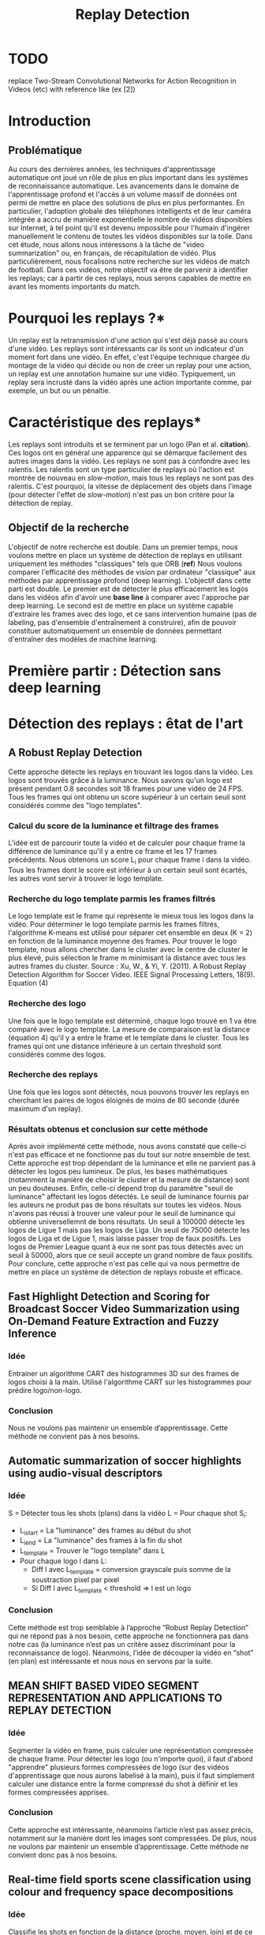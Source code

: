#+TITLE:Replay Detection

* TODO
replace Two-Stream Convolutional Networks for Action Recognition in Videos (etc) with reference like (ex [2])

* Introduction
** Problématique
Au cours des dernières années, les techniques d'apprentissage automatique ont joué un rôle de plus en plus important dans les systèmes de reconnaissance automatique.
Les avancements dans le domaine de l'apprentissage profond et l'accès à un volume massif de données ont permi de mettre en place des solutions de plus en plus performantes.
En particulier, l'adoption globale des téléphones intelligents et de leur caméra intégrée a accru de manière exponentielle le nombre de vidéos disponibles sur Internet,
à tel point qu'il est devenu impossible pour l'humain d'ingérer manuellement le contenu de toutes les vidéos disponibles sur la toile.
Dans cet étude, nous allons nous intéressons à la tâche de "video summarization" ou, en français, de récapitulation de vidéo.
Plus particulièrement, nous focalisons notre recherche sur les vidéos de match de football.
Dans ces vidéos, notre objectif va être de parvenir à identifier les replays; car à partir de ces replays, nous serons capables de mettre en avant les moments importants du match.

* Pourquoi les replays ?*
Un replay est la retransmission d'une action qui s'est déjà passé au cours d'une vidéo.
Les replays sont intéressants car ils sont un indicateur d'un moment fort dans une vidéo.
En effet, c'est l'équipe technique chargée du montage de la vidéo qui décide ou non de créer un replay pour une action, un replay est une annotation humaine sur une vidéo.
Typiquement, un replay sera incrusté dans la vidéo après une action importante comme, par exemple, un but ou un pénaltie.

* Caractéristique des replays*
Les replays sont introduits et se terminent par un logo (Pan et al. *citation*).
Ces logos ont en général une apparence qui se démarque facilement des autres images dans la vidéo.
Les replays ne sont pas à confondre avec les ralentis.
Les ralentis sont un type particulier de replays où l'action est montrée de nouveau en /slow-motion/, mais tous les replays ne sont pas des ralentis.
C'est pourquoi, la vitesse de déplacement des objets dans l'image (pour détecter l'effet de /slow-motion/) n'est pas un bon critère pour la détection de replay.


** Objectif de la recherche
L'objectif de notre recherche est double.
Dans un premier temps, nous voulons mettre en place un système de détection de replays en utilisant uniquement les méthodes "classiques" tels que ORB (*ref*)
Nous voulons comparer l'efficacité des méthodes de vision par ordinateur "classique" aux méthodes par apprentissage profond (deep learning).
L'objectif dans cette parti est double. Le premier est de détecter le plus efficacement les logos dans les vidéos afin d'avoir une *base line* à comparer avec l'approche par deep learning.
Le second est de mettre en place un système capable d'extraire les frames avec des logo, et ce sans intervention humaine (pas de labeling, pas d'ensemble d'entraînement à construire), afin de pouvoir constituer automatiquement un ensemble de données permettant d'entraîner des modèles de machine learning.


* Première partir : Détection sans deep learning
* Détection des replays : êtat de l'art
** A Robust Replay Detection
Cette approche détecte les replays en trouvant les logos dans la vidéo.
Les logos sont trouvés grâce à la luminance. Nous savons qu'un logo est présent pendant 0.8 secondes soit 18 frames pour une vidéo de 24 FPS.
Tous les frames qui ont obtenu un score supérieur à un certain seuil sont considérés comme des "logo templates".

*** Calcul du score de la luminance et filtrage des frames
L'idée est de parcourir toute la vidéo et de calculer pour chaque frame la différence de luminance qu'il y a entre ce frame et les 17 frames précédents.
Nous obtenons un score L_i pour chaque frame i dans la vidéo.
Tous les frames dont le score est inférieur à un certain seuil sont écartés, les autres vont servir à trouver le logo template.

*** Recherche du logo template parmis les frames filtrés
Le logo template est le frame qui représente le mieux tous les logos dans la vidéo.
Pour déterminer le logo template parmis les frames filtrés, l'algorithme K-means est utilisé pour séparer cet ensemble en deux (K = 2) en fonction de la luminance moyenne des frames.
Pour trouver le logo template, nous allons chercher dans le cluster avec le centre de cluster le plus élevé, puis sélection le frame m minimisant la distance avec tous les autres frames du cluster.
[[file:robust_calc_dist.JPG]]
Source : Xu, W., & Yi, Y. (2011). A Robust Replay Detection Algorithm for Soccer Video. IEEE Signal Processing Letters, 18(9). Equation (4)

*** Recherche des logo
Une fois que le logo template est déterminé, chaque logo trouvé en 1 va être comparé avec le logo template.
La mesure de comparaison est la distance (équation 4) qu'il y a entre le frame et le template dans le cluster.
Tous les frames qui ont une distance inférieure à un certain threshold sont considérés comme des logos.

*** Recherche des replays
Une fois que les logos sont détectés, nous pouvons trouver les replays en cherchant les paires de logos éloignés de moins de 80 seconde (durée maximum d'un replay).

*** Résultats obtenus et conclusion sur cette méthode
[[file:robust_res.JPG]]
Après avoir implémenté cette méthode, nous avons constaté que celle-ci n'est pas efficace et ne fonctionne pas du tout sur notre ensemble de test.
Cette approche est trop dépendant de la luminance et elle ne parvient pas à détecter les logos peu lumineux.
De plus, les bases mathématiques (notamment la manière de choisir le cluster et la mesure de distance) sont un peu douteuses.
Enfin, celle-ci dépend trop du paramètre "seuil de luminance" affectant les logos détectés.
Le seuil de luminance fournis par les auteurs ne produit pas de bons résultats sur toutes les vidéos.
Nous n'avons pas réussi à trouver une valeur pour le seuil de luminance qui obtienne universellemnt de bons résultats.
Un seuil à 100000 détecte les logos de Ligue 1 mais pas les logos de Liga.
Un seuil de 75000 détecte les logos de Liga et de Ligue 1, mais laisse passer trop de faux positifs.
Les logos de Premier League quant à eux ne sont pas tous détectés avec un seuil à 50000, alors que ce seuil accepte un grand nombre de faux positifs.
Pour conclure, cette approche n'est pas celle qui va nous permettre de mettre en place un système de détection de replays robuste et efficace.

** Fast Highlight Detection and Scoring for Broadcast Soccer Video Summarization using On-Demand Feature Extraction and Fuzzy Inference
*** Idée
Entrainer un algorithme CART des histogrammes 3D sur des frames de logos choisi à la main.
Utilisé l'algorithme CART sur les histogrammes pour prédire logo/non-logo.

*** Conclusion
Nous ne voulons pas maintenir un ensemble d’apprentissage. Cette méthode ne convient pas à nos besoins.

** Automatic summarization of soccer highlights using audio-visual descriptors
*** Idée
S = Détecter tous les shots (plans) dans la vidéo
L = Pour chaque shot S_i:
- L_i_start = La "luminance" des frames au début du shot
- L_i_end = La "luminance" des frames à la fin du shot
- L_template = Trouver le "logo template" dans L
- Pour chaque logo l dans L:
    - Diff l avec L_template = conversion grayscale puis somme de la soustraction pixel par pixel
    - Si Diff l avec L_template < threshold => l est un logo

*** Conclusion
Cette méthode est trop semblable à l’approche “Robust Replay Detection” qui ne répond pas à nos besoin,
cette approche ne fonctionnera pas dans notre cas (la luminance n’est pas un critère assez discriminant
pour la reconnaissance de logo). Néanmoins, l’idée de découper la vidéo en “shot” (en plan) est
intéressante et nous nous en servons par la suite.

** MEAN SHIFT BASED VIDEO SEGMENT REPRESENTATION AND APPLICATIONS TO REPLAY DETECTION

*** Idée
Segmenter la vidéo en frame, puis calculer une représentation compressée de chaque frame.
Pour détecter les logo (ou n'importe quoi), il faut d'abord "apprendre" plusieurs formes
compressées de logo (sur des vidéos d'apprentissage que nous aurons labelisé à la main),
puis il faut simplement calculer une distance entre la forme compressé du shot à définir
et les formes compressées apprises.

*** Conclusion
Cette approche est intéressante, néanmoins l’article n’est pas assez précis, notamment
sur la manière dont les images sont compressées. De plus, nous ne voulons par maintenir
un ensemble d’apprentissage. Cette méthode ne convient donc pas à nos besoins.

** Real-time field sports scene classification using colour and frequency space decompositions
*** Idée
Classifie les shots en fonction de la distance (proche, moyen, loin) et de ce qu'il y a
dedans (visage, épaule, un seul joueur,  plusieurs joueurs, terrain, spectateur).

*** Conclusion
A l'air d'être une approche solide. Néanmoins, c'est de la classification supervisée,
il faut donc un ensemble d'apprentissage. Cette méthode ne convient donc pas à nos besoins.


* Les approches proposées
** TODO : mettre en avant le fait que l'algo va être mis en prod
Les méthodes "état de l'art" ne donnent pas d'assez bons résultats et ne peuvent
pas être mises en production. Nous cherchons donc notre propre méthode.

Pour détecter les replays, nous faisons les hypothèses que :
- un replay a un logo de début (I)
- un replay a un logo de fin (II)
- les logos de début et de fin sont les mêmes (III)
- les logos ont une forme facilement reconnaissable qui se distingue des  autres images dans la vidéo (IV)
- un replay dure entre 2 et 90 secondes (V)

Nous proposons plusieurs approches permettant de détecter les logo de replay dans
les vidéo de sport. Dans cette partie, chacune de ces approches n'utilisent que des algorithmes
de computer vision classique (flouttage, filtre de Canny, ORB, ...) et des algorithmes de machine
learning non-supervisés (K-NN).
Ces restrictions s'appliquent pour les raisons suivantes :
- le programme doit être le plus rapide possible (les réseaux de neurones sont en général trop lents,
  trop exigeant en ressource); d'où le choix d'algorithme plus simple.
- si la solution doit être mise en production, il est préférable de ne pas avoir d'ensemble d'apprentissage
  à obtenir ou maintenir; d'où le choix d'algorithme non-supervisé uniquement.

** Détection des plans
Les approches que nous proposons itérent sur tous les frames de la vidéo, à la recherche des
logo pouvant se trouver au début et à la fin des replays. Si nous faisons l'hypothèse qu'un
replay entraînera toujours un changement de plan, alors au lieu de rechercher les logo
parmi tous les frames de la vidéo, nous réduisons la recherche à tous les frames qui sont entre deux
plans.
*** ONLINE, SIMULTANEOUS SHOT BOUNDARY DETECTION AND KEY FRAME EXTRACTION FOR SPORTS VIDEOS USING RANK TRACING
Cette méthode est proposée par W. Abd-Almageed en 2008.

Chaque frame est converti en HSV et les histogrammes H, S et V sont calculés.
Un vecteur est formé pour chaque frame à partir de ces histogrammes.

Ensuite, une matrice M de dimension N * L, représentant une fenêtre de N frames va
être formée à partir de ces vecteurs, où L est la taille des histogrammes et N la taille de la fenêtre.

L'algorithme SVD (singular value decomposition) va être appliquée sur M. M = UWV,
où W est la matrice de valeur singulière.

Les diagonales de la matrice W comportent des poids S ordonnées de manière non croissante.
Le premier poid S_1 est le poid maximal. Ces poids représentent l'information contenu dans le vecteur V.

Nous allons assigner un rang à la matrice M,  ce rang va être égal au nombre d'élement s dans S
tel que s/S1 > threshold. Le rang va être calculé pour chaque fenêtre de frame dans la vidéo.

Si le rang d'une fenêtre est plus que grand que le rang de la fenêtre avant elle, alors le
contenu visuel de la fenêtre est différent de la fenêtre précédente.
A l'inverse, si le rang est inférieure à la fenêtre précédente,
alors le contenu visuel se stabilise. S'il est de 1, alors c'est stable.

Le début d'un frame est celui qui maximise le rang parmis les fenêtres environnantes.

**** Résultats obtenus et conclusion
Cette méthode pour trouver les plans dans une vidéo est très efficace, et constitue la
base de la suite de notre recherche.

En effet, avant de segmenter la vidéo en plan, nous comparions  N frames , où N peut être
aussi grand que 400000 (pour des vidéo de 120 minutes à 60 fps), il est impensable d’utiliser
un algorithme en O(N²), par exemple en comparant toutes les frames entre elles, avec un N aussi grand.

Après avoir segmenter la vidéo en plan, nous obtenons un N’ au alentours de 2000 pour une vidéo
de 120 minutes à 60 fps. Nous pouvons donc nous permettre d’utiliser des algorithmes plus
complexes que sans la segmentation en plan.
De plus, la segmentation en plan réduit le champs de recherche des frames logo,
et donc le nombre de faux positifs potentiels.


* Première approche : ORB
Dans cette approche, nous cherchons à reconnaître les logo dans la vidéo.
Pour ce faire, nous optons pour une approche de clustering. L'idée
est de clusteriser la vidéo en deux groupe : un groupe pour les frames
logo, et un autre groupe pour les frames non-logo.

** Extraction des caractéristiques
OpenCV permet d'extraire des features à partir des images (détection des bords
des objets dans l'image).
A partir de ça, nous pouvons représenter l'image comme un vecteur de feature.
Les méthodes d'extraction sont ORB et AKAZE.

** KMeans
OpenCV implémente aussi l'algorithme KMeans. Celui-ci permet de regrouper les
objets similaires en fonction de leur feature. Dans notre cas, il va nous
permettre de créer 2 groupes d'images : logo / non logo.
L'avantage de KMeans est qu'il est est très rapide et assez efficace dans la
plupart des cas. C'est l'un des algorithmes de clusterisation les plus utilisés.


** Expérimentation et résultat:
Ensemble de test : une vidéo de ligue 1, une vidéo de liga, une vidéo de
premier league et une vidéo NFL.
Dans toutes les expérimentations, la vidéo est découpée en shot (plan).
Soit S l'ensemble des shots.

** 1 frame par shot
[[file:orb_simple_res.JPG]]
- Récupérer le frame à la fin de chaque shot
  - nous obtenons |S| frame
- Pour chaque frame, calculer ses features (orb ou akaze)
  - Nous obtenons |S| vecteurs
- Utiliser KMeans avec K=2 pour séparer les vecteurs en deux groupes
  - le groupe le plus petit est le groupe des logo

Résultats :
*** TODO meilleurs res
Mauvais sur toutes les vidéos

** W frames par shot:
- Récupérer W frames pour chaque shot
  - nous obtenons |S*W| frame, où W est le nombre de frame
- Pour chaque frame, calculer ses features (orb ou akaze)
  - nous obtenons |S*W| vecteurs
- Utiliser KMeans avec K=2 pour séparer les vecteurs en deux groupes
  - le groupe le plus petit est le groupe des logo

Résultats :
Mauvais sur toutes les vidéos

** 1 fenêtre de frame par shot:
[[file:akaze_window_res.JPG]]
- Récupérer W frames pour chaque shot, les régrouper en une fenêtre
  - nous obtenons |S| fenêtre de dimension W, où W est le nombre de frame
- Pour chaque fenêtre, calculer ses features (orb ou akaze)
  - Nous obtenons un vecteur de dimension |S*W|
- Utiliser KMeans avec K=2 pour séparer les vecteurs en deux groupes
  - le groupe le plus petit est le groupe des logo

Résultats:
De bons résultats sur la vidéo de PL.
Mauvais résultats sur les autres vidéos.


** 1 fenêtre de frame par shot et différence des frames dans la fenêtre:
[[file:orb_window_diff_res.JPG]]
- Récupérer W frames pour chaque shot, les régrouper en une fenêtre
  - nous obtenons |S| fenêtre de dimension W, où W est le nombre de frame
- Pour chaque fenêtre, calculer la matrice M égale à la différence de toute
  les autres frames dans la fenêtre
- Pour chaque matrice de différence, calculer ses features
  - nous obtenons |S| vecteur s
- Utiliser KMeans avec K=2 pour séparer les vecteurs en deux groupes
  - le groupe le plus petit est le groupe des logo

Résultats :
De bons résultats sur la vidéo de PL.
Mauvais résultats sur les autres vidéos.


* Seconde approche : matching de contours
La méthode choisie différe avec les autres sur un point : au lieu de chercher
à différencier les frames logo des frames non-logo, nous allons chercher
les frames qui ont des formes en commun dans la vidéo.
En effet, d'après l'hypothèse III, il est fort probable que si un frame à
l'instant t a beaucoup de formes en commun avec un frame à l'instant t', avec
2 < t' < 90 (hypothèse V), alors il y a un logo à l'instant t et un logo à
l'instant t', et un replay entre t et '.
** Algorithme
- Pré traitement sur les shots
  1. Redimensionner
  2. Cropper
  3. Supprimer le background (s’étendre la dessus)
  4. Détecter le contour (Canny Edge Detection)
  5. Génération des mosaiques TODO : explain this
- Pour chaque mosaique de plan S_A :
  - Pour chaque mosaique de plan S_B après S_A :
    1. Contour_commun = C_A & C_B
    2. Contours_diff = Détection du contour de Contour_commun (cv2.findContours)
    3. Résultat = Ne garder que les contours qui sont assez longs (ceux qui ont au moins K points)
    4. Si Résultat > Seuil : alors S_A et S_B sont des logos potentiels
- Pour chaque logo potentiel LP :
  1. Le comparer avec les autres logo L’ (même procédure qu’en 2)
  2. Si au moins 2 logo L’  match, alors LP est un logo
- Trouver les replays grâce aux logos

Pré traitement :
Les frames sont resizé puis cropé vers le centre (pour ne pas avoir l'affichage
en haut de l'écran etc...), puis un blur est appliqué (bilateralFilter, permet
de filtrer certains faux positifs), et enfin on applique Canny Edge Detection.

Le point 3 de l’algorithme sert à filtrer les éventuels faux positifs.
Notre algorithme est sensible au plan fixe et aux images avec beaucoup de bruits
(ces images ont beaucoup de contours détectés par l’algorithme de détection de contours).
Beaucoup de ces faux-positifs peuvent être filtrer lors du pré-traitement sur les plans,
 notamment en rajoutant du blur ou en supprimant le background, néanmoins, nous ne sommes
pas parvenus à filtrer 100% des faux-positifs.

** Mosaique de plan
*** TODO resize img
[[file:mosaique1.png]]
[[file:mosaique2.png]]
Pour chaque shot deux images au format .png (pas au format jpg, car celui-ci prend trop d'espace disque) sont générées.

Chaque image est de dimension I * I * width * height où I est le nombre de frame dans le shot.

Ces images sont en faites des matrices d'image qui vont permettre de comparer rapidement deux shot.
La première matrice a un décalage d'un frame par ligne, la seconde n'a pas de décalage.

Pour comparer deux shot, il suffit d’appliquer un ET binaire entre les matrices des mosaiques,
puis de calculer la longueur du conteur dans cette matrice.


[[file:mosaique3.png]]

** Résultats et limitation
Les résultats sans le filtrage des faux positifs (l’étape 3 de l’algorithme) sont un
bon moyen d’évaluer l’efficacité de notre méthode.
*** TODO : mettre les résultats ici
Concernant le temps d’exécution, celui-ci est relié presque entièrement à la taille de
la vidéo donnée en entrée, ainsi qu’à la taille des mosaiques.

Les limitations de notre méthode sont les suivantes :
- Dans certaines vidéos, il n’y a pas de logo pour les replays (simple fondu)
- Dans certaines vidéos, les logo de début et fin de replay ne sont pas les mêmes.
- Dans certains vidéos, il y a des logo au début des replays, mais pas de logo à
  la fin des replays (un simple fondu remplace le logo).


* Apprentissage profond : état de l'art pour la reconnaissance d'action dans les vidéos
Nous nous intéressons à l'état de l'art concernant la détection d'action
dans les vidéos. En effet, la transition d'un logo s'effectue sur plusieurs
frames consécutives; il y a donc une composante temporelle à notre recherche,
et nous pouvons considérer la transition d'un logo comme une action.

** Two-Stream Convolutional Networks for Action Recognition in Videos
Cet article est écrit par Karen Simonyan et Andrew Zisserman. Dans celui-ci,
ils proposent de séparer la tâche de reconnaissance d'action dans les vidéos en
deux parties : une composante spatiale et une composante temporelle.
La composante spatiale contient l'information concernant sur les objets dans
la vidéo; tandis que la composante temporelle l'information sur les
déplacements de ces objets et de la caméra.
A partir de ces observations, les auteurs proposent d'entraîner un classifieur spatial (Spatial stream ConvNet) et un classifieur temporel (Temporal stream ConvNet).
Ces classifieurs sont des réseaux de neurones convolutifs profonds.

*** Classifieur spatial
Ce réseau a une architecture de classifieur d'image classique. Il va permettre
de donner un indice fort pour la prédiction, car certaines actions sont très
liées à certains objets.
De plus, la recherche dans le domaine de la classification est un domaine à part entière;
toutes les avancées dans le domaine augmenteront l'efficacité de ce classifieur.
Il n'est pas nécessaire d'apprendre ce réseau "from scratch" (de zéro), les approches
de transfer learning sont efficaces.

*** Classifieur temporel
[[file:optical_flow.png]]
Source : Two-Stream Convolutional Networks for Action Recognition in Videos, Figure 2
L'innovation de l'article vient de l'introduction du classifieur temporel.
L'idée est de détecter le mouvement des objets dans la vidéo, car un mouvement est la représentation d'un objet dans le temps.
Les auteurs appellent leur approche "optical flow stacking" (empilement de flux optique).
Dans celle-ci, ils utilisent la méthode "optical flow" pour détecter le mouvement des objets entre des frames consécutives.
Ils définissent aussi un hyperparamètre L qui définit la distance maximum entre deux frames
pour laquel il faut calculer le flux optique. Par exemple, si L=5, alors pour le
frame t, il faudra calculer le flux entre le frame t et le frame t+1; entre
t+1 et t+2; etc... jusqu'à t+4 à t+5. Chacun de ces flux servira d'entrée au classifieur temporel pour le frame t.

*** Méthode d'évalutation et résultats obtenus
[[file:two_stream_res.png]]
Source : Table 4: Mean accuracy (over three splits) on UCF-101 and HMDB-51.

Le classifieur spatial est pré-entrainé avec ImageNet, tandis que le temporel
est entraîné de zéro (car il n'y a pas de réseau déjà entraîné pour cette tâche).
Les dataset utilisés pour l'entraînement et l'évaluation sont UCF-101 et HMDB-51,
contenant à eux deux près de 20000 vidéos annotées.

*Note* Pour calculer la classe d'un frame à l'instant t, les auteurs proposent
deux méthodes :
- fusion par la moyenne (by averaging) : y_t = y_t_spatial + y_t_temporal / 2
- fusion par SVM (by SVM) : un SVM multiclasse linéaire est entrainé pour
prédire la classe à partir du softmax des scores L2-normalisés.

Les résultats en *link table* montrent l'efficacité de leur méthode par rapport
aux autres approches état de l'art.

Nous pouvons voir que leur approche two-stream avec fusion SVM est la plus
efficace sur le dataset UCF-101, et qu'elle a aussi de bons résultats sur
HMDB-51.

Ce qui est le plus intéressant dans cet article, c'est l'amélioration
qu'apporte l'ajout de la composante temporelle.
En effet, le classifieur d'image simple (spatial) n'a que 73.0% (UCF-101) et 40.5% (HMBD-51), tandis que le classifieur qui prend en compte l'image et la temporalité (two-stream model) atteint *88.0%* et 59.4%; ce qui est une nette amélioration.
Cet article nous a renforcé dans l'hypothèse qu'il est nécessaire d'étudier une vidéo non pas comme une suite d'image indépendante, mais comme une suite de séquence avec un lien au sein de chaque séquence.
Il semblerai que la temporalité a une très grande importance pour  l'analyse de vidéos.

** Learning Spatiotemporal Features with 3D Convolutional Networks
Dans cet article, Du Tran et. al proposent une approche pour apprendre les caractéristiques spatio-temporelles dans les vidéos grâce à un réseau de neuronnes profond.
L'objectif est d'apprendre des caractéristiques qui soient :
- générique : c'est à dire la capacité à representer différents types de vidéos
- compact : afin de pouvoir stocker un grand nombre de ces caractéristiques
- efficace (computationnellement): pour traiter les vidéos en temps réel
- simple (à implémenter) : afin de fonctionner même avec les modèles simples (comme un classifieur linéaire)

*** Apport de l'article
[[file:3D_vs_2_stream.JPG]]
Source : Learning Spatiotemporal Features with 3D Convolutional Networks Figure 1
Dans l'approche Two-Stream Convolutional Networks for Action Recognition in Videos, deux réseaux à convolution 2D sont utilisés (un spatial et un temporel).
L'apprentissage du réseau temporel est séparé de celui du réseau réseau spatial, ce qui ne permet pas d'avoir un réseau capturant l'information temporel relativement à l'information spatial.
De plus, même si le réseau temporel prend plusieurs frames en entrée (paramètre L > 1), la convolution 2D va écraser la composante temporelle car sa sortie sera une image (2D).
La figure *XXX* illustre la différence entre un réseau à convolution 2D (approche de K. Simonyan et A. Zisserman) et un réseau à convolution 3D (Tran et al.). Un réseau à convolution 2D aura en sortie une image (2D) même si l'entrée est une séquence d'images, tandis qu'un réseau à convolution 3D aura en sortie une image relative à une autre dimension (dans notre cas, le temps).

En choisissant d'entraîner leur réseau à partir de séquence d'images, les auteurs espèrent pouvoir apprendre la temporalité d'une manière "moins artificielle" que dans l'approche précédente (qui nécessite un pré-traitement sur les images pour pouvoir calculer les images d'optical flow servant au réseau temporel).

*** Architecture et entraînement du réseau
[[file:c3d_architecure.jpg]]
Source : Figure 3
L'entrée de ce réseau est de dimension c * l * h * w où c est le nombre de canal des images (3 pour la couleur, 1 pour les images en noir et blanc), l le nombre d'image dans les séquences, h la longueur et w la largeur.
L'architecture conseillée par les auteurs est 8 couches de convolution et 5 couches de pooling, ainsi que 2 couches complètement connectées et la fonction softmax pour la couche de sortie.
Le kernel recommandé par les auteurs est 3 * 3 * 3 avec un pas (stride) de 1 * 1 * 1 pour toutes les couches de convolution.
Toutes les couches de pooling sont max pooling avec une taille de kernel 2 * 2 * 2 (sauf pour la première qui est 1 * 2 * 2) avec un stride 2 * 2 * 2 (sauf pour la première qui a un stride de 1 * 2 * 2).
Pour finir avec l'architecture, les deux couches complètement connectées ont 4096 sorties.

Ce réseau va être entraîné de zéro par descente du gradient à partir de séquences d'images annotées.
Le taux d'apprentissage est de 0.003 et est divisé par 10 toutes les 4 epoch.
L'entraînement s'arrête après 16 epoch.

Après l'entraînement, le réseau peut être utilisé comme un extracteur de caractéristique pour des tâches d'analyse vidéo.
Pour se faire, la vidéo va être découpée en des clips de 16 frames (avec 8 frames de chevauchement entre deux clips consécutifs).
Ensuite, chacun de ces clips va être passé au réseau et l'avant dernière couche complètement connectée (fc6) va contenir les caractéristisques du clip.

* Qu'est-ce que ce réseau apprend ? * Ce réseau apprend à se focalisant sur l'image des premiers frames, et à traquer leur déplacement dans les frames suivants.

*** Résultat pour la tâche de reconnaissance d'action
[[file:c3d_result.jpg]]
Ces résultats ont été obtenus par les auteurs pour la tâche de reconnaissance d'action sur le corpus de vidéo UCF101.
Nous voyons que l'approche par réseau à convolution 3D est la plus efficace.

*** Conclusion
Dans cet article, les auteurs ont adressé le problème de la temporalité dans les vidéos.
Ils ont montré qu'un réseau à convolution 3D est capable de modéliser l'information temporelle et spatiale simultanément, et donc d'obtenir de meilleurs résultats que les réseaux à convolution 2D sur plusieurs tâches d'analyse de vidéos.
Pour ma part, je trouve cette approche très intéressante et élégante, de par sa simplicité.
En effet, le réseau apprend la temporalité sans qu'il soit nécessaire d'injecter l'information temporelle de manière artificielle ou bien en compliquant l'architecture du réseau.

** Beyond Short Snippets: Deep Networks for Video Classification
Dans cet article, les auteurs proposent d'utiliser une architecture hybride à base de CNN et de RNN (LSTM) pour l'analyse vidéo.
Les CNN sont des réseaux particulièrement efficaces pour analyser les frames des vidéos, c'est le CNN qui va se charger de la composante spatiale de la vidéo.

[[file:cnn_lstm.PNG]]
Source : Beyond Short Snippets: Deep Networks for Video Classification; Figure 3
* copié collé ce que j'ai fait pour mariage RNN*
Les LSTM sont un type particulier de RNN capables d'apprendre des dépendances à long terme.
Ceci est dû à leur capacité à stocker l'information dans leurs "memory cells".
Ils sont donc adaptés à l'apprentissage de la composante temporelle des vidéos.

Les auteurs proposent également d'utiliser d'incorporer l'information de mouvement des objets dans la vidéo en calculant le flux optique (comme dans la méthode Two-Stream Convolutional Networks for Action Recognition in Videos) des frames adjacents.

*** Approche
L'aspect le plus important de la recherche des auteurs concernent la manière dont le LSTM va recevoir l'information du CNN.
Deux architectures de CNN sont utilisés par les auteurs : AlexNet et GoogLeNet.
Afin que le LSTM puisse utiliser la sortie du CNN, il est nécessaire d'avoir une architecture de pooling efficace.
Les auteurs en proposent cinq.

* Collecte des données pour l'apprentissage profond
L'approche par matching de contours convient tout à fait à la tâche de scrapping.
En effet, elle est :
- rapide : moins de *X* minutes sur une machine *machine de référence EC2 (ou autre)* pour une vidéo de 90 minutes à 60 fps
- précise : seulement *X* % de faux positifs sur *Y* logos scrappés

*** Architecture du scrapper
- requête HTTP avec une ID youtube => logo uploadé sur GCP
- image docker (avec le serveur à l'écoute des requêtes) déployée sur le cloud
Cette architecture est scalaire; ceci nous a permi de scrapper plusieurs vidéos en parallèle et d'obtenir un dataset conséquent.

** Datasets
- Dataset non logo
- Dataset logo
- Dataset logo séparé en fonction du logo (ligue 1, premier league, ...)


** Détection des frames logo
*** Propre modèle
*** VGG net
*** Transfert Learning
*** Comparaison résultat

** Détection des séquences de frames logo

* Appendice
Clustering :
Histogramme :
Frame :
Shot : plan
FPS : frame per second / image par seconde
Cropper :
CNN : Convolutional Neural Network
LSTM : Long Short Term Memory

* Source
** Articles relatifs à l'apprentissage profond
Gradient-Based Learning Applied to Document Recognition; Y. LeCun, L. Bottou, Y. Bengio, P. Haffner; 1998
Learning Hierarchical Features for Scene Labeling; C. Farabet, C. Couprie, L. Y. LeCun; 2013
Two-Stream Convolutional Networks for Action Recognition in Videos; K. Simonyan, A. Zisserman; 2014
Learning Spatiotemporal Features with 3D Convolutional Networks; D. Tran, L. Bourdev; R. Fergus; L. Torresani; M. Paluri; 2014
Beyond Short Snippets: Deep Networks for Video Classification; J.Y.H. Ng, M. Hausknecht; 2015

** Articles relatifs à la détection de replays
A Robust Replay Detection Algorithm for Soccer Video; W. Xu, Y. Yi(2011).
Replay and key-events detection for sports video summarization using confined elliptical local ternary patterns and extreme learning machine; A. Javed, A. Irtaza; 2019
Video Co-summarization: Video Summarization by Visual Co-occurrence; W. Chu; 2015
Automatic Detection Of Replay Segments In Broadcast Sports Programs By Detection Of Logos In Scene Transitions; H. Pan; 2002
Mean Shift Based Video Segment Representation And Applications To Replay Detection; L. Duan; 2004
Online, Simultaneous Shot Boundary Detection And Key Frame Extraction For Sports Videos Using Rank Tracing; W. Abd-Almageed; ‎2008
On-line Key Frame Extraction and Video Boundary Detection using Mixed Scales Wavelets and SVD; A. Azeroual; 2016
Highlight Summarization in Soccer Video based on Goalmouth Detection; Z. Zhao; 2006
A General Framework for Automatic On-line Replay Detection in Sports Video; B. Han, Y. Yan; 2009
An Efficient Framework for Automatic Highlights Generation from Sports Videos; A. Javed; 2016
A New Slow-Motion Replay Extractor For Soccer Game Videos; E. Farn, L. Chen; 2003
Fast Highlight Detection and Scoring for Broadcast Soccer Video Summarization using On-Demand Feature Extraction and Fuzzy Inference; M. Sigari, H. Soltanian-Zadeh;  2015
Automatic Summarization Of Soccer Highlights Using Audio‑visual Descriptors; A. Raventós, R. Quijada, L. Torres, F. Tarrés; 2014
A Novel Method For Slow Motion Replay Detection In Broadcast Basketball Video; C. Chen; 2014

** Articles générals de vision par ordinateur
ORB: an efficient alternative to SIFT or SURF; E. Rublee, V. Rabaud